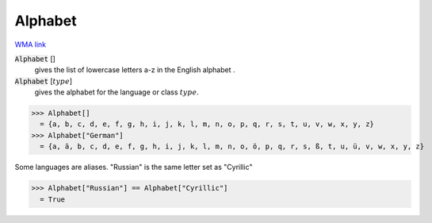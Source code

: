 Alphabet
========

`WMA link <https://reference.wolfram.com/language/ref/Alphabet.html>`_

:code:`Alphabet` []
    gives the list of lowercase letters a-z in the English alphabet .

:code:`Alphabet` [:math:`type`]
    gives the alphabet for the language or class :math:`type`.





>>> Alphabet[]
  = {a, b, c, d, e, f, g, h, i, j, k, l, m, n, o, p, q, r, s, t, u, v, w, x, y, z}
>>> Alphabet["German"]
  = {a, ä, b, c, d, e, f, g, h, i, j, k, l, m, n, o, ö, p, q, r, s, ß, t, u, ü, v, w, x, y, z}

Some languages are aliases. "Russian" is the same letter set as "Cyrillic"

>>> Alphabet["Russian"] == Alphabet["Cyrillic"]
  = True
